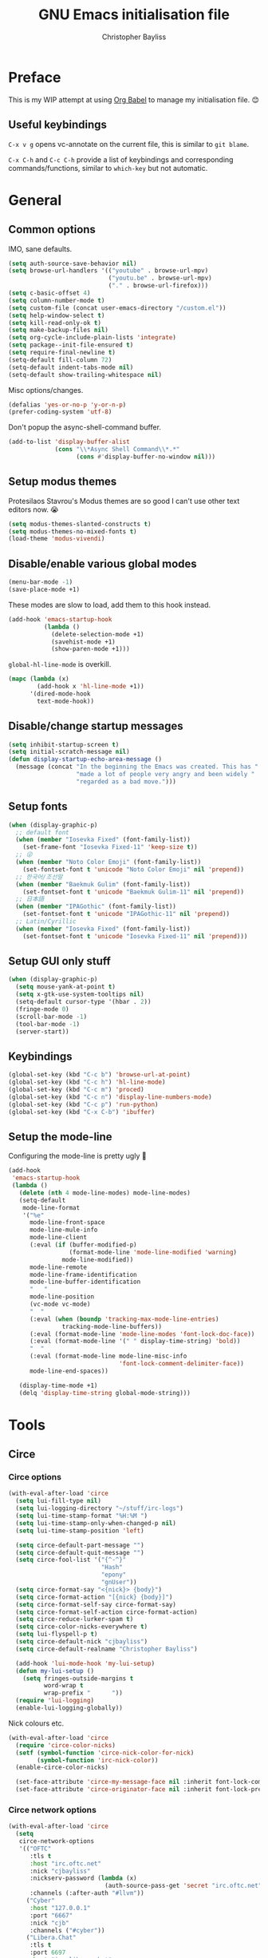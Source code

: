 #+title: GNU Emacs initialisation file
#+author: Christopher Bayliss
#+startup: overview
#+SPDX-License-Identifier: CC0-1.0

* Preface

  This is my WIP attempt at using [[https://orgmode.org/worg/org-contrib/babel/][Org Babel]] to manage my initialisation
  file. 😊

** Useful keybindings

   =C-x v g= opens vc-annotate on the current file, this is similar to
   =git blame=.

   =C-x C-h= and =C-c C-h= provide a list of keybindings and
   corresponding commands/functions, similar to =which-key= but not
   automatic.

* General
** Common options

   IMO, sane defaults.

   #+begin_src emacs-lisp
     (setq auth-source-save-behavior nil)
     (setq browse-url-handlers '(("youtube" . browse-url-mpv)
                                 ("youtu.be" . browse-url-mpv)
                                 ("." . browse-url-firefox)))
     (setq c-basic-offset 4)
     (setq column-number-mode t)
     (setq custom-file (concat user-emacs-directory "/custom.el"))
     (setq help-window-select t)
     (setq kill-read-only-ok t)
     (setq make-backup-files nil)
     (setq org-cycle-include-plain-lists 'integrate)
     (setq package--init-file-ensured t)
     (setq require-final-newline t)
     (setq-default fill-column 72)
     (setq-default indent-tabs-mode nil)
     (setq-default show-trailing-whitespace nil)
   #+end_src

   Misc options/changes.

   #+begin_src emacs-lisp
     (defalias 'yes-or-no-p 'y-or-n-p)
     (prefer-coding-system 'utf-8)
   #+end_src

   Don't popup the async-shell-command buffer.

   #+begin_src emacs-lisp
     (add-to-list 'display-buffer-alist
                  (cons "\\*Async Shell Command\\*.*"
                        (cons #'display-buffer-no-window nil)))
   #+end_src

** Setup modus themes

   Protesilaos Stavrou's Modus themes are so good I can't use other
   text editors now. 😭

   #+begin_src emacs-lisp
     (setq modus-themes-slanted-constructs t)
     (setq modus-themes-no-mixed-fonts t)
     (load-theme 'modus-vivendi)
   #+end_src

** Disable/enable various global modes
   #+begin_src emacs-lisp
     (menu-bar-mode -1)
     (save-place-mode +1)
   #+end_src

   These modes are slow to load, add them to this hook instead.

   #+begin_src emacs-lisp
     (add-hook 'emacs-startup-hook
               (lambda ()
                 (delete-selection-mode +1)
                 (savehist-mode +1)
                 (show-paren-mode +1)))
   #+end_src

   =global-hl-line-mode= is overkill.

   #+begin_src emacs-lisp
     (mapc (lambda (x)
             (add-hook x 'hl-line-mode +1))
           '(dired-mode-hook
             text-mode-hook))
   #+end_src

** Disable/change startup messages
   #+begin_src emacs-lisp
     (setq inhibit-startup-screen t)
     (setq initial-scratch-message nil)
     (defun display-startup-echo-area-message ()
       (message (concat "In the beginning the Emacs was created. This has "
                        "made a lot of people very angry and been widely "
                        "regarded as a bad move.")))
   #+end_src

** Setup fonts
   #+begin_src emacs-lisp
     (when (display-graphic-p)
       ;; default font
       (when (member "Iosevka Fixed" (font-family-list))
         (set-frame-font "Iosevka Fixed-11" 'keep-size t))
       ;; 😜
       (when (member "Noto Color Emoji" (font-family-list))
         (set-fontset-font t 'unicode "Noto Color Emoji" nil 'prepend))
       ;; 한국어/조선말
       (when (member "Baekmuk Gulim" (font-family-list))
         (set-fontset-font t 'unicode "Baekmuk Gulim-11" nil 'prepend))
       ;; 日本語
       (when (member "IPAGothic" (font-family-list))
         (set-fontset-font t 'unicode "IPAGothic-11" nil 'prepend))
       ;; Latin/Cyrillic
       (when (member "Iosevka Fixed" (font-family-list))
         (set-fontset-font t 'unicode "Iosevka Fixed-11" nil 'prepend)))
   #+end_src

** Setup GUI only stuff
   #+begin_src emacs-lisp
     (when (display-graphic-p)
       (setq mouse-yank-at-point t)
       (setq x-gtk-use-system-tooltips nil)
       (setq-default cursor-type '(hbar . 2))
       (fringe-mode 0)
       (scroll-bar-mode -1)
       (tool-bar-mode -1)
       (server-start))
   #+end_src

** Keybindings
   #+begin_src emacs-lisp
     (global-set-key (kbd "C-c b") 'browse-url-at-point)
     (global-set-key (kbd "C-c h") 'hl-line-mode)
     (global-set-key (kbd "C-c m") 'proced)
     (global-set-key (kbd "C-c n") 'display-line-numbers-mode)
     (global-set-key (kbd "C-c p") 'run-python)
     (global-set-key (kbd "C-x C-b") 'ibuffer)
   #+end_src

** Setup the mode-line

   Configuring the mode-line is pretty ugly 🤮

   #+begin_src emacs-lisp
     (add-hook
      'emacs-startup-hook
      (lambda ()
        (delete (nth 4 mode-line-modes) mode-line-modes)
        (setq-default
         mode-line-format
         '("%e"
           mode-line-front-space
           mode-line-mule-info
           mode-line-client
           (:eval (if (buffer-modified-p)
                      (format-mode-line 'mode-line-modified 'warning)
                    mode-line-modified))
           mode-line-remote
           mode-line-frame-identification
           mode-line-buffer-identification
           "   "
           mode-line-position
           (vc-mode vc-mode)
           "  "
           (:eval (when (boundp 'tracking-max-mode-line-entries)
                    tracking-mode-line-buffers))
           (:eval (format-mode-line 'mode-line-modes 'font-lock-doc-face))
           (:eval (format-mode-line '(" " display-time-string) 'bold))
           "  "
           (:eval (format-mode-line mode-line-misc-info
                                    'font-lock-comment-delimiter-face))
           mode-line-end-spaces))

        (display-time-mode +1)
        (delq 'display-time-string global-mode-string)))
   #+end_src

* Tools
** Circe
*** Circe options
    #+begin_src emacs-lisp
      (with-eval-after-load 'circe
        (setq lui-fill-type nil)
        (setq lui-logging-directory "~/stuff/irc-logs")
        (setq lui-time-stamp-format "%H:%M ")
        (setq lui-time-stamp-only-when-changed-p nil)
        (setq lui-time-stamp-position 'left)

        (setq circe-default-part-message "")
        (setq circe-default-quit-message "")
        (setq circe-fool-list '("{^-^}"
                                "Hash"
                                "epony"
                                "gnUser"))
        (setq circe-format-say "<{nick}> {body}")
        (setq circe-format-action "[{nick} {body}]")
        (setq circe-format-self-say circe-format-say)
        (setq circe-format-self-action circe-format-action)
        (setq circe-reduce-lurker-spam t)
        (setq circe-color-nicks-everywhere t)
        (setq lui-flyspell-p t)
        (setq circe-default-nick "cjbayliss")
        (setq circe-default-realname "Christopher Bayliss")

        (add-hook 'lui-mode-hook 'my-lui-setup)
        (defun my-lui-setup ()
          (setq fringes-outside-margins t
                word-wrap t
                wrap-prefix "      "))
        (require 'lui-logging)
        (enable-lui-logging-globally))
    #+end_src

    Nick colours etc.

    #+begin_src emacs-lisp
      (with-eval-after-load 'circe
        (require 'circe-color-nicks)
        (setf (symbol-function 'circe-nick-color-for-nick)
              (symbol-function 'irc-nick-color))
        (enable-circe-color-nicks)

        (set-face-attribute 'circe-my-message-face nil :inherit font-lock-comment-face)
        (set-face-attribute 'circe-originator-face nil :inherit font-lock-preprocessor-face))
    #+end_src

*** Circe network options
    #+begin_src emacs-lisp
      (with-eval-after-load 'circe
        (setq
         circe-network-options
         '(("OFTC"
            :tls t
            :host "irc.oftc.net"
            :nick "cjbayliss"
            :nickserv-password (lambda (x)
                                 (auth-source-pass-get 'secret "irc.oftc.net"))
            :channels (:after-auth "#llvm"))
           ("Cyber"
            :host "127.0.0.1"
            :port "6667"
            :nick "cjb"
            :channels ("#cyber"))
           ("Libera.Chat"
            :tls t
            :port 6697
            :host "irc.libera.chat"
            :nick "cjb"
            :sasl-strict t
            :sasl-username "cjb"
            :sasl-password (lambda (x)
                             (auth-source-pass-get 'secret "irc.libera.chat"))
            :channels (:after-auth "#chicken"
                                   "#emacs"
                                   "#lisp"
                                   "#commonlisp"
                                   "#python"
                                   "##rust"
                                   "#scheme"
                                   "#xebian")))))
    #+end_src

*** Circe functions
    #+begin_src emacs-lisp
      (defun irc ()
        "Connect to IRC."
        (interactive)
        (require 'circe)
        (circe "OFTC")
        (circe "Libera.Chat"))

      (defun irc-cyber ()
        (interactive)
        (if (featurep 'circe)
            (circe "Cyber")
          (error "circe not setup, try M-x irc RET first")))
    #+end_src

** Dired
   #+begin_src emacs-lisp
     (setq dired-listing-switches "-ABlhFv")

     (add-hook 'dired-mode-hook
               (lambda ()
                 ;; first up, don't create lots of dired buffers
                 (put 'dired-find-alternate-file 'disabled nil)
                 (define-key
                   dired-mode-map (kbd "RET") 'dired-find-alternate-file)
                 (define-key dired-mode-map (kbd "^")
                   (lambda () (interactive) (find-alternate-file "..")))
                 ;; also, quit means quit, please!
                 (define-key dired-mode-map (kbd "q")
                   (lambda () (interactive) (quit-window t)))))
   #+end_src

** Elpher
   #+begin_src emacs-lisp
     (autoload 'elpher "elpher" nil t)
     (setq elpher-ipv4-always t)
   #+end_src

** Eshell
   #+begin_src emacs-lisp
     (setq eshell-hist-ignoredups t)
     (setq eshell-history-size 4096)
     (setq eshell-input-filter 'eshell-input-filter-initial-space)
     (setq eshell-ls-initial-args "-h")
     (setq eshell-scroll-to-bottom-on-input 'all)
     (add-hook 'eshell-mode-hook
               (lambda ()
                 (goto-address-mode +1)
                 (setenv "PAGER" "cat")
                 ;; stopping the world to process file operations is insane.
                 (fmakunbound 'eshell/cp)
                 (fmakunbound 'eshell/mv)
                 (fmakunbound 'eshell/rm)
                 ;; eshell/date is inferior to GNU Coreutils date(1)
                 (fmakunbound 'eshell/date)))
   #+end_src

** Eww
   #+begin_src emacs-lisp
     (setq eww-download-directory (expand-file-name "~/downloads"))
     (setq eww-header-line-format nil)
     (setq eww-search-prefix "https://duckduckgo.com/lite/?q=")
     (setq shr-cookie-policy nil)
     (setq shr-discard-aria-hidden t)
     (setq shr-max-image-proportion 0.6)
     (setq shr-use-colors nil)
     (setq shr-use-fonts nil)
   #+end_src

   Rename eww buffers after rendering.

   #+begin_src emacs-lisp
     (add-hook 'eww-after-render-hook
               (lambda ()
                 (unless (string-empty-p (plist-get eww-data :title))
                   (rename-buffer (plist-get eww-data :title) t))))
   #+end_src

   Custom keybindings.

   #+begin_src emacs-lisp
     (add-hook 'eww-mode-hook
               (lambda ()
                 (define-key eww-link-keymap (kbd "RET") 'eww-open-in-new-buffer)
                 (define-key eww-mode-map (kbd "q")
                   (lambda () (interactive) (quit-window t)))))
   #+end_src

** GCMH
   #+begin_src emacs-lisp
     (add-hook 'emacs-startup-hook
               (lambda ()
                 (require 'gcmh)
                 (gcmh-mode +1)))
   #+end_src

** GNU/Emms
   #+begin_src emacs-lisp
     (autoload 'emms-browser "emms-browser" nil t)

     (unless (file-directory-p (concat user-emacs-directory "emms"))
       (make-directory (concat user-emacs-directory "emms") t))

     ;; play/pause music, or start playing at random if nothing is playing
     (defun emms-play/pause-handler ()
       "determine best course of action when pressing play/pause button"
       (interactive)
       (unless (featurep 'emms)
         (emms-browser))
       (defun emms-random-play-all ()
         "hacky solution to play all songs in random mode."
         (emms-browse-by-performer)
         (emms-browser-add-tracks)
         (emms-shuffle)
         (emms-start))
       (if (or (not emms-player-playing-p)
               emms-player-stopped-p)
           (emms-random-play-all)
         (emms-pause)))

     ;; emms config
     ;; for i in ~/music/* { convert -resize 60x60 $i/cover.jpg $i/cover_small.png }
     ;; for i in ~/music/* { convert -resize 120x120 $i/cover.jpg $i/cover_medium.png }
     (add-hook 'emms-browser-mode-hook
               (lambda ()
                 (require 'emms-setup)
                 (require 'emms-info)
                 (emms-all)
                 (emms-default-players)
                 (setq emms-player-list (list emms-player-mpv)
                       emms-info-functions '(emms-info-opusinfo)
                       emms-mode-line-format "%s"
                       emms-playing-time-display-format " [%s] "
                       emms-source-file-default-directory "~/music/"
                       emms-mode-line-mode-line-function
                       'emms-mode-line-playlist-current)
                 (add-to-list 'emms-player-base-format-list "opus")
                 (emms-player-set emms-player-mpv 'regex
                                  (apply #'emms-player-simple-regexp
                                         emms-player-base-format-list))))
   #+end_src

** Gnus
*** General config
**** Default directories

     #+begin_src emacs-lisp
       (setq gnus-directory (concat user-emacs-directory "news"))
       (setq gnus-startup-file (concat user-emacs-directory "newsrc"))
       (setq gnus-init-file (concat user-emacs-directory "gnus"))
       (setq message-directory (concat user-emacs-directory "mail"))
       (setq nnfolder-directory (concat user-emacs-directory "mail/archive"))
     #+end_src

**** Settings

     #+begin_src emacs-lisp
       (setq gnus-inhibit-startup-message t)
       (setq gnus-treat-display-smileys nil)

       (setq gnus-sum-thread-tree-false-root "○ ")
       (setq gnus-sum-thread-tree-indent "  ")
       (setq gnus-sum-thread-tree-leaf-with-other "├─► ")
       (setq gnus-sum-thread-tree-root "● ")
       (setq gnus-sum-thread-tree-single-indent "◎ ")
       (setq gnus-sum-thread-tree-single-leaf "╰─► ")
       (setq gnus-sum-thread-tree-vertical "│ ")
       (setq gnus-user-date-format-alist '((t . "%b %e")))
       (setq gnus-summary-line-format
             "%4N %U%R%z %&user-date; %-14,14n (%4k) %B%s\n")

       (setq gnus-asynchronous t)
       (setq gnus-use-cache 'passive)
     #+end_src

**** Hooks

     #+begin_src emacs-lisp
       (add-hook 'gnus-summary-mode-hook 'hl-line-mode)
       (add-hook 'gnus-group-mode-hook 'hl-line-mode)
       (add-hook 'gnus-after-getting-new-news-hook
                 'display-time-event-handler)
       (add-hook 'gnus-group-mode-hook 'display-time-event-handler)
     #+end_src

     setup this demon *after* gnus has loaded, otherwise it does not work

     #+begin_src emacs-lisp
       (with-eval-after-load "gnus"
         (add-to-list 'gnus-secondary-select-methods
                      '(nntp "news" (nntp-address "news.gwene.org")))

         (setq gnus-demon-timestep 1)
         (gnus-demon-add-handler 'gnus-demon-scan-news 60 t))
     #+end_src

*** Email

    #+begin_src emacs-lisp
      (setq gnus-select-method '(nnimap "email"
                                        (nnimap-address "mail.gandi.net")
                                        (nnimap-server-port 993)
                                        (nnimap-stream ssl)))

      ;; use smtp to send email
      (setq send-mail-function 'smtpmail-send-it)
      (setq smtpmail-smtp-server "mail.gandi.net")
      (setq smtpmail-smtp-service 587)

      ;; make subbed groups visible
      (setq gnus-ignored-newsgroups
            "^to\\.\\|^[0-9. ]+\\( \\|$\\)\\|^[\"]\"[#'()]")
      (setq gnus-permanently-visible-groups
            "INBOX\\|Sent\\|archive\\|cyber")

      ;; copy sent emails to Sent
      (setq gnus-message-archive-group "nnimap+email:Sent")
      (setq gnus-gcc-mark-as-read t)
    #+end_src

*** News

    #+begin_src emacs-lisp
      (defvar gnus-subscribe-groups-done nil
        "Only subscribe groups once.  Or else Gnus will NOT restart.")
      (add-hook 'gnus-group-mode-hook
                (lambda ()
                  (unless gnus-subscribe-groups-done
                    (mapc (lambda (x)
                            (gnus-subscribe-hierarchically x))
                          '("nntp+news:gwene.ca.jvns"
                            "nntp+news:gwene.com.blogspot.heronsperch"
                            "nntp+news:gwene.com.danluu"
                            "nntp+news:gwene.com.keithp.blog"
                            "nntp+news:gwene.com.mattcen.blog"
                            "nntp+news:gwene.com.nullprogram"
                            "nntp+news:gwene.com.sachachua.emacs-news"
                            "nntp+news:gwene.com.wordpress.microkerneldud"
                            "nntp+news:gwene.de.0pointer.blog"
                            "nntp+news:gwene.io.github.trofi"
                            "nntp+news:gwene.io.rosenzweig.blog"
                            "nntp+news:gwene.net.deftly"
                            "nntp+news:gwene.org.dreamwidth.mjg59"
                            "nntp+news:gwene.org.gentoo.blogs.mgorny"
                            "nntp+news:gwene.org.wingolog"
                            "nntp+news:gwene.website.christine.blog"))
                    (setq gnus-subscribe-groups-done t))
                  (message "Welcome to Gnus!")))
    #+end_src

** Ido

   Buffer only, flex matching =ido-mode=. Finding files with Ido is way
   too hard so I don't use that part.

   #+begin_src emacs-lisp
     (setq ido-enable-flex-matching t)
     (setq ido-ignore-buffers '("\\` " "^\*"))
     (ido-mode 'buffers)
   #+end_src

   Emoji picker using =ido=.

   #+begin_src emacs-lisp
     ;; list of emoji I'm likely to use
     (defvar ido-emoji-list
       '("🙂" "🤷" "🤦" "🥳" "🤣" "🤨" "😜" "😬" "👋" "👍" "👌" "😱"
         "🤮" "😭" "😑" "💃"))

     (defun build-ido-emoji-list ()
       "Return a list of emoji with their Unicode names built from the
     `ido-emoji-list'."
       (let (emoji-list)
         (dolist (emoji ido-emoji-list)
           (push (format "%s %s"
                         emoji
                         (get-char-code-property (string-to-char emoji)
                                                 'name))
                 emoji-list))
         (nreverse emoji-list)))

     (defun ido-emoji ()
       "An emoji picker!"
       (interactive)
       (insert
        (substring
         (ido-completing-read "Insert emoji: " (build-ido-emoji-list)) 0 1)))

     (global-set-key (kbd "C-c e") 'ido-emoji)
   #+end_src

** Paste

   Basic paste tool.

   #+begin_src emacs-lisp
     (defun ix-io--process-response (response)
       "Process RESPONSE from ix.io"
       ;; FIXME: lmao, this is totally going to break someday
       (let ((url (nth 9 (string-lines response))))
         (kill-new url)
         (message (concat url " copied to kill ring."))))

     (defun ix-io--post (data)
       "Post DATA to ix.io, and copy url response to kill-ring."
       (let ((url-request-method "POST")
             (url-request-data (concat "f:1="
                                       (url-hexify-string data))))
         (with-current-buffer (url-retrieve-synchronously "http://ix.io")
           (ix-io--process-response (buffer-string)))))

     (defun ix-io-paste-buffer ()
       "Paste buffer using ix.io"
       (interactive)
       (when (yes-or-no-p "Paste buffer? ")
         (ix-io--post (buffer-substring (point-min) (point-max)))))

     (defun ix-io-paste-region (start end)
       "Paste buffer using ix.io"
       (interactive "r")
       (when (yes-or-no-p "Paste region? ")
         (ix-io--post (buffer-substring start end))))

     (global-set-key (kbd "C-c w b") 'ix-io-paste-buffer)
     (global-set-key (kbd "C-c w r") 'ix-io-paste-region)
   #+end_src

** Term/ansi-term
   #+begin_src emacs-lisp
     ;; please let me cut and paste, and other normal things
     (add-hook 'term-mode-hook
               (lambda ()
                 (goto-address-mode +1)
                 (toggle-truncate-lines 1) ;; hack to for fish shell
                 (define-key term-raw-map (kbd "C-y") 'term-paste)
                 ;; quoted paste
                 (define-key term-raw-map (kbd "C-c C-y")
                   (lambda ()
                     (interactive)
                     (term-send-raw-string
                      (format "\"%s\"" (current-kill 0)))))
                 (define-key term-raw-map (kbd "C-k")
                   (lambda ()
                     (interactive)
                     (term-send-raw-string "\C-k")
                     (kill-line)))))

     ;; always kill-buffer after exit
     (advice-add 'term-handle-exit :filter-return #'kill-buffer)

     ;; cterm, my first initial + term, yeah, so creative right?!! 🤦
     (defun cterm ()
       (interactive)
       (if (get-buffer "*ansi-term*")
           (switch-to-buffer "*ansi-term*")
         (ansi-term "/run/current-system/sw/bin/fish")))

     (global-set-key (kbd "C-c v") 'cterm)
   #+end_src

* Modes
** Common
   #+begin_src emacs-lisp
     ;; common config for all prog-modes
     (add-hook 'prog-mode-hook
               (lambda ()
                 (hl-line-mode +1)
                 (display-line-numbers-mode +1)
                 (setq show-trailing-whitespace t)))

     ;; highlight numbers in all prog-modes
     (add-hook 'prog-mode-hook
               (lambda ()
                 (require 'highlight-numbers)
                 (highlight-numbers-mode +1)))
   #+end_src

** C
   #+begin_src emacs-lisp
     (add-hook 'c-mode-common-hook
               (lambda ()
                 (setq c-basic-offset 8)
                 (setq c-default-style "linux")
                 (setq indent-tabs-mode t)
                 (setq tab-width 8)))
   #+end_src

** Highlight TODOs
   #+begin_src emacs-lisp
     ;; instead of loading hl-todo
     (defface highlight-todo-face
       '((t :inherit font-lock-warning-face
            :weight bold
            :slant italic))
       "Basic face for highlighting TODO &c.")
     (defvar highlight-todo-face 'highlight-todo-face)
     (add-hook 'prog-mode-hook
               (lambda ()
                 (font-lock-add-keywords
                  nil
                  '(("\\<\\(FIXME\\|TODO\\|BUG\\|NOTE\\):"
                     1 highlight-todo-face t)))))
   #+end_src

** Lisp
   #+begin_src emacs-lisp
     (setq inferior-lisp-program "sbcl --no-userinit")
     (global-set-key (kbd "C-c l") 'run-lisp)
   #+end_src

   Passing =--eval= in =inferior-lisp-program= is broken.

   #+begin_src emacs-lisp
     (add-hook 'inferior-lisp-mode-hook
               (lambda ()
                 (lisp-eval-string "(require 'sb-aclrepl)")))
   #+end_src

** Nix
   #+begin_src emacs-lisp
     (add-to-list 'auto-mode-alist
                  '("\\.nix\\'" .
                    (lambda ()
                      (require 'nix-mode)
                      (nix-mode))))
   #+end_src

** PHP
   #+begin_src emacs-lisp
     (add-to-list 'auto-mode-alist
                  '("\\.php\\'" .
                    (lambda ()
                      (require 'php-mode)
                      (php-mode)
                      (setq c-basic-offset 4)
                      (setq indent-tabs-mode nil)
                      (php-enable-psr2-coding-style))))
   #+end_src

** Rust
   #+begin_src emacs-lisp
     (add-to-list 'auto-mode-alist
                  '("\\.rs\\|.rlib\\'" .
                    (lambda ()
                      (require 'rust-mode)
                      (rust-mode)
                      (setq rust-format-on-save t))))
   #+end_src

** Scheme
   #+begin_src emacs-lisp
     (setq scheme-program-name "csi -n")
     (global-set-key (kbd "C-c s") 'run-scheme)
   #+end_src

* Functions
** BMI
  Function to calculate body mass index (BMI). For problems/flaws, see:
  https://en.wikipedia.org/wiki/Body_mass_index

   #+begin_src emacs-lisp
     (defun bmi (weight height)
       "Return BMI for WEIGHT at HEIGHT."
       (let* ((height (if (< height 3)
                          height
                        (/ height 100.0))))
         (string-to-number (format "%.2f" (/ weight (* height height))))))
   #+end_src

** IRC nick color
   Nick color generator for IRC.

   #+begin_src emacs-lisp
     (defun irc-nick-color (nick)
       "Return a color for a given NICK."
       (let* ((color (concat "#" (substring (md5 (downcase nick)) 0 12))))
         (color-ensure-contrast-above-ratio color (face-attribute 'default :background) 7 5)))
   #+end_src

** Color contrast
   Color function to ensure contrast is above a given ratio. Requres
   modus themes. If using stock emacs >= 28, you can't require the
   built-in modus themes without using =load-theme= first. If you don't
   like modus themes, you could =(load-theme 'modus-vivendi)= then
   =(disable-theme 'modus-vivendi)=.

   #+begin_src emacs-lisp
     (defun color-ensure-contrast-above-ratio (color bg ratio steps)
       "Ensure COLOR is above contrast RATIO for BG. Before increasing
     contrast, tries inverting the color. STEPS is the pecent to
     increase by each pass."
       (if (< (modus-themes-contrast bg color) ratio)
           (let* ((inverted (color-complement-hex color)))
             (if (< (modus-themes-contrast bg inverted) ratio)
                 (let* ((color (if (> (modus-themes-wcag-formula bg) 0.5)
                                   (color-darken-name color steps)
                                 (color-lighten-name color steps))))
                   (color-ensure-contrast-above-ratio color bg ratio steps))
               inverted))
         color))
   #+end_src

** Browse URL in mpv
   #+begin_src emacs-lisp
     (defun browse-url-mpv (url &optional _ignored)
       "Pass the specified URL to the \"mpv\" command.
     The optional argument IGNORED is not used."
       (interactive (browse-url-interactive-arg "URL: "))
       (call-process "mpv" nil 0 nil url))
   #+end_src
